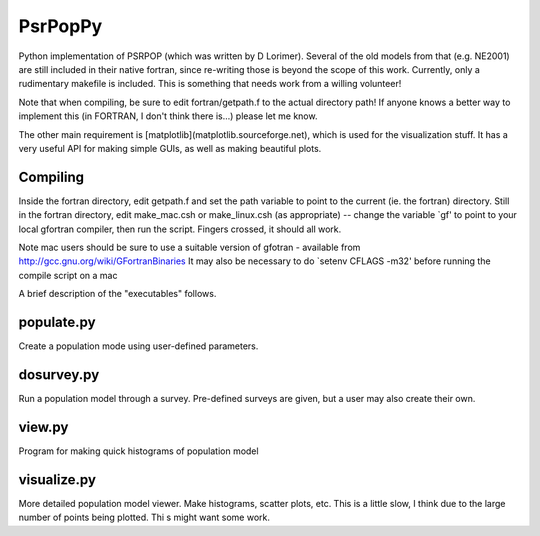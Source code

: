 PsrPopPy
========

Python implementation of PSRPOP (which was written by D Lorimer).
Several of the old models from that (e.g. NE2001) are still included in their native fortran, since re-writing those is beyond the scope of this work. Currently, only a rudimentary makefile is included. This is something that needs work from a willing volunteer!

Note that when compiling, be sure to edit fortran/getpath.f to the actual directory path! If anyone knows a better way to implement this (in FORTRAN, I don't think there is...) please let me know.

The other main requirement is [matplotlib](matplotlib.sourceforge.net), which is used for the visualization stuff. It has a very useful API for making simple GUIs, as well as making beautiful plots.

Compiling
---------

Inside the fortran directory, edit getpath.f and set the path variable to point to the current (ie. the fortran) directory. Still in the fortran directory, edit make_mac.csh or make_linux.csh (as appropriate) -- change the variable `gf' to point to your local gfortran compiler, then run the script. Fingers crossed, it should all work.

Note mac users should be sure to use a suitable version of gfotran - available from http://gcc.gnu.org/wiki/GFortranBinaries
It may also be necessary to do `setenv CFLAGS -m32' before running the compile script on a mac

A brief description of the "executables" follows.

populate.py
-----------

Create a population mode using user-defined parameters.

dosurvey.py 
-----------

Run a population model through a survey. Pre-defined surveys are given, but a user may also create their own.

view.py
-------

Program for making quick histograms of population model

visualize.py
------------

More detailed population model viewer. Make histograms, scatter plots, etc. This is a little slow, I think due to the large number of points being plotted. Thi s might want some work.
